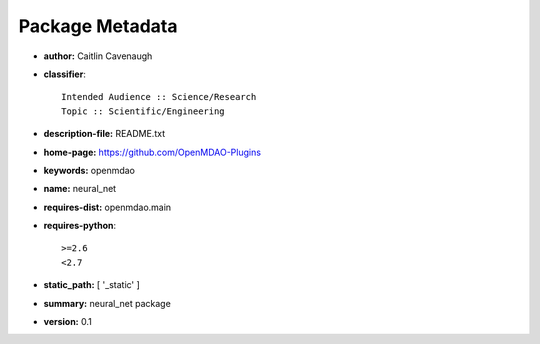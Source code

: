 
================
Package Metadata
================

- **author:** Caitlin Cavenaugh

- **classifier**:: 

    Intended Audience :: Science/Research
    Topic :: Scientific/Engineering

- **description-file:** README.txt

- **home-page:** https://github.com/OpenMDAO-Plugins

- **keywords:** openmdao

- **name:** neural_net

- **requires-dist:** openmdao.main

- **requires-python**:: 

    >=2.6
    <2.7

- **static_path:** [ '_static' ]

- **summary:** neural_net package

- **version:** 0.1

